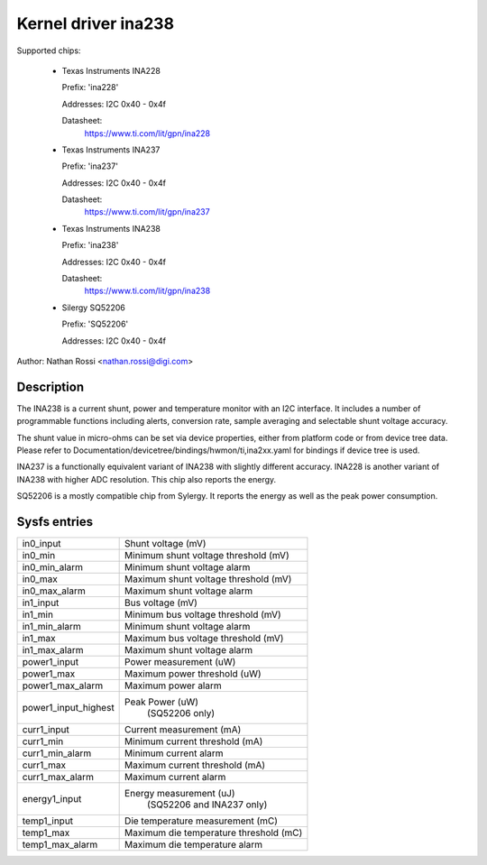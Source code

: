 .. SPDX-License-Identifier: GPL-2.0-only

Kernel driver ina238
====================

Supported chips:

  * Texas Instruments INA228

    Prefix: 'ina228'

    Addresses: I2C 0x40 - 0x4f

    Datasheet:
	https://www.ti.com/lit/gpn/ina228

  * Texas Instruments INA237

    Prefix: 'ina237'

    Addresses: I2C 0x40 - 0x4f

    Datasheet:
	https://www.ti.com/lit/gpn/ina237

  * Texas Instruments INA238

    Prefix: 'ina238'

    Addresses: I2C 0x40 - 0x4f

    Datasheet:
	https://www.ti.com/lit/gpn/ina238

  * Silergy SQ52206

    Prefix: 'SQ52206'

    Addresses: I2C 0x40 - 0x4f

Author: Nathan Rossi <nathan.rossi@digi.com>

Description
-----------

The INA238 is a current shunt, power and temperature monitor with an I2C
interface. It includes a number of programmable functions including alerts,
conversion rate, sample averaging and selectable shunt voltage accuracy.

The shunt value in micro-ohms can be set via device properties, either from
platform code or from device tree data. Please refer to
Documentation/devicetree/bindings/hwmon/ti,ina2xx.yaml for bindings if
device tree is used.

INA237 is a functionally equivalent variant of INA238 with slightly
different accuracy. INA228 is another variant of INA238 with higher ADC
resolution. This chip also reports the energy.

SQ52206 is a mostly compatible chip from Sylergy. It reports the energy
as well as the peak power consumption.

Sysfs entries
-------------

======================= =======================================================
in0_input		Shunt voltage (mV)
in0_min			Minimum shunt voltage threshold (mV)
in0_min_alarm		Minimum shunt voltage alarm
in0_max			Maximum shunt voltage threshold (mV)
in0_max_alarm		Maximum shunt voltage alarm

in1_input		Bus voltage (mV)
in1_min			Minimum bus voltage threshold (mV)
in1_min_alarm		Minimum shunt voltage alarm
in1_max			Maximum bus voltage threshold (mV)
in1_max_alarm		Maximum shunt voltage alarm

power1_input		Power measurement (uW)
power1_max		Maximum power threshold (uW)
power1_max_alarm	Maximum power alarm
power1_input_highest	Peak Power (uW)
				(SQ52206 only)

curr1_input		Current measurement (mA)
curr1_min		Minimum current threshold (mA)
curr1_min_alarm		Minimum current alarm
curr1_max		Maximum current threshold (mA)
curr1_max_alarm		Maximum current alarm

energy1_input		Energy measurement (uJ)
				(SQ52206 and INA237 only)

temp1_input		Die temperature measurement (mC)
temp1_max		Maximum die temperature threshold (mC)
temp1_max_alarm		Maximum die temperature alarm
======================= =======================================================
